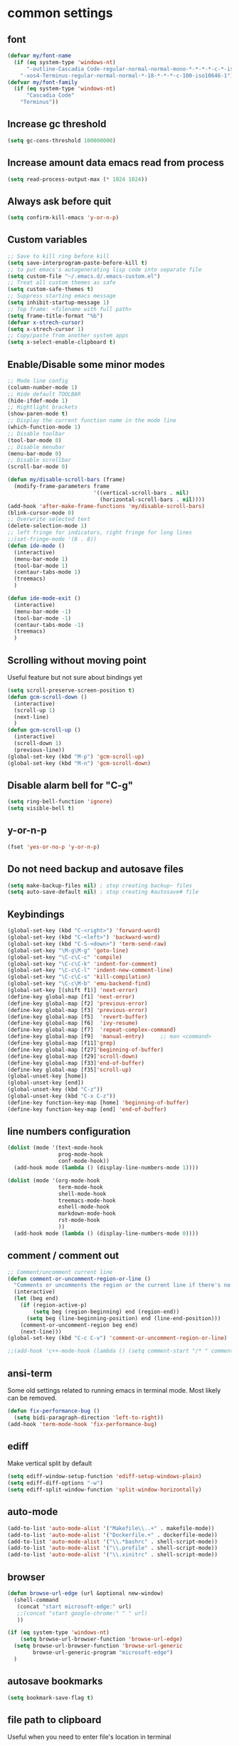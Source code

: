 * common settings
** font
   #+begin_src emacs-lisp
     (defvar my/font-name
       (if (eq system-type 'windows-nt)
           "-outline-Cascadia Code-regular-normal-normal-mono-*-*-*-*-c-*-iso10646-1"
         "-xos4-Terminus-regular-normal-normal-*-18-*-*-*-c-100-iso10646-1"))
     (defvar my/font-family
       (if (eq system-type 'windows-nt)
           "Cascadia Code"
         "Terminus"))
   #+end_src
** Increase gc threshold
   #+begin_src emacs-lisp
     (setq gc-cons-threshold 100000000)
   #+end_src
** Increase amount data emacs read from process
   #+begin_src emacs-lisp
     (setq read-process-output-max (* 1024 1024))
   #+end_src
** Always ask before quit
   #+begin_src emacs-lisp
     (setq confirm-kill-emacs 'y-or-n-p)
   #+end_src
** Custom variables
   #+begin_src emacs-lisp
     ;; Save to kill ring before kill
     (setq save-interprogram-paste-before-kill t)
     ;; to put emacs's autogenerating lisp code into separate file
     (setq custom-file "~/.emacs.d/.emacs-custom.el")
     ;; Treat all custom themes as safe
     (setq custom-safe-themes t)
     ;; Suppress starting emacs message
     (setq inhibit-startup-message 1)
     ;; Top frame: <filename with full path>
     (setq frame-title-format "%b")
     (defvar x-strech-cursor)
     (setq x-strech-cursor 1)
     ;; Copy/paste from another system apps
     (setq x-select-enable-clipboard t)
   #+end_src
** Enable/Disable some minor modes
   #+begin_src emacs-lisp
     ;; Mode line config
     (column-number-mode 1)
     ;; Hide default TOOLBAR
     (hide-ifdef-mode 1)
     ;; Hightlight brackets
     (show-paren-mode t)
     ;; Display the current function name in the mode line
     (which-function-mode 1)
     ;; Disable toolbar
     (tool-bar-mode 0)
     ;; Disable menubar
     (menu-bar-mode 0)
     ;; Disable scrollbar
     (scroll-bar-mode 0)

     (defun my/disable-scroll-bars (frame)
       (modify-frame-parameters frame
                                '((vertical-scroll-bars . nil)
                                  (horizontal-scroll-bars . nil))))
     (add-hook 'after-make-frame-functions 'my/disable-scroll-bars)
     (blink-cursor-mode 0)
     ;; Overwrite selected text
     (delete-selection-mode 1)
     ;; left fringe for indicators, right fringe for long lines
     ;;(set-fringe-mode '(8 . 8))
     (defun ide-mode ()
       (interactive)
       (menu-bar-mode 1)
       (tool-bar-mode 1)
       (centaur-tabs-mode 1)
       (treemacs)
       )

     (defun ide-mode-exit ()
       (interactive)
       (menu-bar-mode -1)
       (tool-bar-mode -1)
       (centaur-tabs-mode -1)
       (treemacs)
       )
   #+end_src
** Scrolling without moving point
   Useful feature but not sure about bindings yet
   #+begin_src emacs-lisp
     (setq scroll-preserve-screen-position t)
     (defun gcm-scroll-down ()
       (interactive)
       (scroll-up 1)
       (next-line)
       )
     (defun gcm-scroll-up ()
       (interactive)
       (scroll-down 1)
       (previous-line))
     (global-set-key (kbd "M-p") 'gcm-scroll-up)
     (global-set-key (kbd "M-n") 'gcm-scroll-down)
   #+end_src
** Disable alarm bell for "C-g"
   #+begin_src emacs-lisp
     (setq ring-bell-function 'ignore)
     (setq visible-bell t)
   #+end_src
** y-or-n-p
   #+begin_src emacs-lisp
     (fset 'yes-or-no-p 'y-or-n-p)
   #+end_src
** Do not need backup and autosave files
   #+begin_src emacs-lisp
     (setq make-backup-files nil) ; stop creating backup~ files
     (setq auto-save-default nil) ; stop creating #autosave# file
   #+end_src
** Keybindings
   #+begin_src emacs-lisp
     (global-set-key (kbd "C-<right>") 'forward-word)
     (global-set-key (kbd "C-<left>") 'backward-word)
     (global-set-key (kbd "C-S-<down>") 'term-send-raw)
     (global-set-key "\M-g\M-g" 'goto-line)
     (global-set-key "\C-c\C-c" 'compile)
     (global-set-key "\C-c\C-k" 'indent-for-comment)
     (global-set-key "\C-c\C-l" 'indent-new-comment-line)
     (global-set-key "\C-c\C-s" 'kill-compilation)
     (global-set-key "\C-c\M-b" 'emu-backend-find)
     (global-set-key [(shift f1)] 'next-error)
     (define-key global-map [f1] 'next-error)
     (define-key global-map [f2] 'previous-error)
     (define-key global-map [f3] 'previous-error)
     (define-key global-map [f5]  'revert-buffer)
     (define-key global-map [f6]  'ivy-resume)
     (define-key global-map [f7]  'repeat-complex-command)
     (define-key global-map [f9]  'manual-entry)     ;; man <command>
     (define-key global-map [f11]'grep)
     (define-key global-map [f27]'beginning-of-buffer)
     (define-key global-map [f29]'scroll-down)
     (define-key global-map [f33]'end-of-buffer)
     (define-key global-map [f35]'scroll-up)
     (global-unset-key [home])
     (global-unset-key [end])
     (global-unset-key (kbd "C-z"))
     (global-unset-key (kbd "C-x C-z"))
     (define-key function-key-map [home] 'beginning-of-buffer)
     (define-key function-key-map [end] 'end-of-buffer)
   #+end_src
** line numbers configuration
   #+begin_src emacs-lisp
     (dolist (mode '(text-mode-hook
                     prog-mode-hook
                     conf-mode-hook))
       (add-hook mode (lambda () (display-line-numbers-mode 1))))

     (dolist (mode '(org-mode-hook
                     term-mode-hook
                     shell-mode-hook
                     treemacs-mode-hook
                     eshell-mode-hook
                     markdown-mode-hook
                     rst-mode-hook
                     ))
       (add-hook mode (lambda () (display-line-numbers-mode 0))))

   #+end_src
** comment / comment out
   #+begin_src emacs-lisp
     ;; Comment/uncomment current line
     (defun comment-or-uncomment-region-or-line ()
       "Comments or uncomments the region or the current line if there's no active region."
       (interactive)
       (let (beg end)
         (if (region-active-p)
             (setq beg (region-beginning) end (region-end))
           (setq beg (line-beginning-position) end (line-end-position)))
         (comment-or-uncomment-region beg end)
         (next-line)))
     (global-set-key (kbd "C-c C-v") 'comment-or-uncomment-region-or-line)

     ;;(add-hook 'c++-mode-hook (lambda () (setq comment-start "/* " comment-end   " */")))
   #+end_src
** ansi-term
   Some old settings related to running emacs
   in terminal mode. Most likely can be removed.
   #+begin_src emacs-lisp
     (defun fix-performance-bug ()
       (setq bidi-paragraph-direction 'left-to-right))
     (add-hook 'term-mode-hook 'fix-performance-bug)
   #+end_src
** ediff
   Make vertical split by default
   #+begin_src emacs-lisp
     (setq ediff-window-setup-function 'ediff-setup-windows-plain)
     (setq ediff-diff-options "-w")
     (setq ediff-split-window-function 'split-window-horizontally)
   #+end_src
** auto-mode
   #+begin_src emacs-lisp
     (add-to-list 'auto-mode-alist '("Makefile\\..+" . makefile-mode))
     (add-to-list 'auto-mode-alist '("Dockerfile.+" . dockerfile-mode))
     (add-to-list 'auto-mode-alist '("\\.*bashrc" . shell-script-mode))
     (add-to-list 'auto-mode-alist '("\\.profile" . shell-script-mode))
     (add-to-list 'auto-mode-alist '("\\.xinitrc" . shell-script-mode))
   #+end_src
** browser
   #+begin_src emacs-lisp
     (defun browse-url-edge (url &optional new-window)
       (shell-command
        (concat "start microsoft-edge:" url)
        ;;(concat "start google-chrome:" " " url)
        ))

     (if (eq system-type 'windows-nt)
         (setq browse-url-browser-function 'browse-url-edge)
       (setq browse-url-browser-function 'browse-url-generic
             browse-url-generic-program "microsoft-edge")
       )
   #+end_src
** autosave bookmarks
   #+begin_src emacs-lisp
     (setq bookmark-save-flag t)
   #+end_src
** file path to clipboard
   Useful when you need to enter file's location in terminal
   #+begin_src emacs-lisp
     (defun copy-file-name-to-clipboard ()
       "Copy the current buffer file name to the clipboard."
       (interactive)
       (let ((filename (if (equal major-mode 'dired-mode)
                           default-directory
                         (buffer-file-name))))
         (when filename
           (kill-new filename)
           (message "Copied buffer file name '%s' to the clipboard." filename))))

   #+end_src
** kill all buffers except current one
   #+begin_src emacs-lisp
     (defun kill-other-buffers ()
       "Kill all other buffers."
       (interactive)
       (mapc 'kill-buffer (delq (current-buffer) (buffer-list))))
   #+end_src
** always truncate line by default
   Otherwise it can slow down emacs by a lot
   #+begin_src emacs-lisp
     (set-default 'truncate-lines t)
   #+end_src
** set temp directory used by some packages
   #+begin_src emacs-lisp
     (setq-default temporary-file-directory "~/.cache/emacs")
     (unless (file-exists-p temporary-file-directory)
       (make-directory temporary-file-directory))
   #+end_src
** buffer revert automatically
   #+begin_src emacs-lisp
     (global-auto-revert-mode 1)
     (setq global-auto-revert-non-file-buffers t)
   #+end_src
** undo
   #+begin_src emacs-lisp
     (global-set-key "\M-u" 'undo)
   #+end_src
** new-line-no-break
   #+begin_src emacs-lisp
     (defun open-line-without-break-of-line ()
       "Insert a newline above the current line and put point at beginning."
       (interactive)
       (unless (bolp)
         (beginning-of-line))
       (newline)
       (forward-line -1)
       (indent-according-to-mode))

     ;; newline-without-break-of-line
     (defun newline-without-break-of-line ()
       "1. move to end of the line.
           2. insert newline with index"

       (interactive)
       (let ((oldpos (point)))
         (end-of-line)
         (newline-and-indent)))
     (global-set-key (kbd "C-o") 'open-line-without-break-of-line)
     (global-set-key (kbd "C-M-m") 'newline-without-break-of-line)
   #+end_src
** yank-and-indent
   #+begin_src emacs-lisp
     (defun yank-and-indent ()
       "1. yank
        2. indent-region"

       (interactive)
       (let ((beg (point)))
         (yank)
         (indent-region beg (point))))
     (global-set-key "\C-\M-y" 'yank-and-indent)
   #+end_src
* theme
  #+begin_src emacs-lisp
    (use-package zenburn-theme
      :init
      (setq zenburn-scale-org-headlines t)
      (load-theme 'zenburn t)
      :config
      (set-face-background 'show-paren-mismatch "orange red")
      (set-face-foreground 'which-func "#93E0E3")
      (set-face-background 'hl-line "#111111")
      ;; also highlight underlying entities in documentation
      (set-face-attribute 'button nil :foreground "#7F9F7F")
      ;; Font settings really depends on host / monitor / remote desktop / etc
      ;; possible alternative -CTDB-Fira Code-regular-normal-normal-*-16-*-*-*-m-0-iso10646-1
      (set-frame-font "-xos4-Terminus-regular-normal-normal-*-18-*-*-*-c-120-iso10646-1")
      (setq default-frame-alist '((font . "-xos4-Terminus-regular-normal-normal-*-18-*-*-*-c-100-iso10646-1")));;
      (set-face-font 'fixed-pitch "-xos4-Terminus-regular-normal-normal-*-18-*-*-*-c-100-iso10646-1")
      ;; (set-frame-font my/font-name)
      ;; (setq default-frame-alist '((font . my/font-name)));;
      ;; (set-face-font 'fixed-pitch my/font-name)
      ;; little bit transparency
      (set-frame-parameter (selected-frame) 'alpha '(95 . 95))
      (add-to-list 'default-frame-alist '(alpha . (95 . 95)))
      ;; fullscreen
      (set-frame-parameter (selected-frame) 'fullscreen 'maximized)
      (add-to-list 'default-frame-alist '(fullscreen . maximized))
      :custom-face
      (vertico-current ((t :inherit hl-line :extend t :background "#111111" :foreground unspecified :underline nil)))
      )

    (defvar ligatures-FiraCode
      '("--" "---" "==" "===" "!=" "!==" "=!=" "=:=" "=/=" "<=" ">=" "&&" "&&&" "&=" "++" "+++"
        "***" ";;" "!!" "??" "?:" "?." "?=" "<:" ":<" ":>" ">:" "<>" "<<<" ">>>" "<<" ">>" "||" "-|"
        "_|_" "|-" "||-" "|=" "||=" "##" "###" "####" "#{" "#[" "]#" "#(" "#?" "#_" "#_(" "#:"
        "#!" "#=" "^=" "<$>" "<$" "$>" "<+>" "<+ +>" "<*>" "<* *>" "</" "</>" "/>" "<!--"
        "<#--" "-->" "->" "->>" "<<-" "<-" "<=<" "=<<" "<<=" "<==" "<=>" "<==>" "==>" "=>"
        "=>>" ">=>" ">>=" ">>-" ">-" ">--" "-<" "-<<" ">->" "<-<" "<-|" "<=|" "|=>" "|->" "<-"
        "<~~" "<~" "<~>" "~~" "~~>" "~>" "~-" "-~" "~@" "[||]" "|]" "[|" "|}" "{|" "[<" ">]"
        "|>" "<|" "||>" "<||" "|||>" "|||>" "<|>" "..." ".." ".=" ".-" "..<" ".?" "::" ":::"
        ":=" "::=" ":?" ":?>" "//" "///" "/*" "*/" "/=" "//=" "/==" "@_" "__"))

    (use-package ligature
      ;; git repo [https://github.com/mickeynp/ligature.el.git]
      :straight (:host github :repo "mickeynp/ligature.el")
      ;;:load-path "<Path to repo>"
      :config
      (ligature-set-ligatures 'prog-mode ligatures-FiraCode)
      (global-ligature-mode t))
  #+end_src
* editing stuff
** undo-tree
   #+begin_src emacs-lisp
     (use-package undo-tree
       :diminish undo-tree-mode
       :init
       (global-undo-tree-mode)
       :config
       (setq undo-tree-auto-save-history nil)
       )
   #+end_src
** hungry-delete
   #+begin_src emacs-lisp
     (use-package hungry-delete
       :diminish hungry-delete-mode
       :config (global-hungry-delete-mode))
   #+end_src
** aggressive-indent
   #+begin_src emacs-lisp
     (use-package aggressive-indent)
   #+end_src
** expand-region
   #+begin_src emacs-lisp
     (use-package expand-region
       :after (org)
       :init
       ;; disable M-q fill paragraph"
       (defun my-expand-region-bind-hook()
         (local-unset-key (kbd "M-q"))
         )
       (add-hook 'c-mode-hook 'my-expand-region-bind-hook)
       (add-hook 'c++-mode-hook 'my-expand-region-bind-hook)
       :config
       ;; expand region seems to be not working properly with this mode enabled
       (setq shift-select-mode nil)
       :bind
       ("M-q" . er/expand-region)
       )
   #+end_src
** smartparens
** expreg
   #+begin_src emacs-lisp
     (use-package expreg)

   #+end_src
   #+begin_src emacs-lisp
     (use-package smartparens
       :config (smartparens-global-mode t)
       :custom (sp-escape-quotes-after-insert nil)
       :hook (minibuffer-setup . smartparens-mode)
       :bind
       ("C-c i u" . sp-unwrap-sexp)
       ("C-c i k" . sp-kill-sexp)
       ("C-c i r" . sp-rewrap-sexp)
       )
   #+end_src
** iedit
   #+begin_src emacs-lisp
     (defun iedit-current-func-mode()
       (interactive)
       (if (bound-and-true-p iedit-mode)
           (iedit-mode)
         (iedit-mode-toggle-on-function)
         )
       )

     (use-package iedit
       :bind
       (("C-;" . iedit-current-func-mode)
        ("C-:" . iedit-mode)
        :map iedit-mode-keymap
        ("<tab>" . iedit-next-occurrence)
        ("<backtab>" . iedit-prev-occurrence)))
   #+end_src
** visual-regexp
   #+begin_src emacs-lisp
     (use-package visual-regexp
       :bind
       (("C-c r" . vr/replace)
        ("C-c q" . vr/query-replace)
        )
       )
   #+end_src
** ialign
   #+begin_src emacs-lisp
     (use-package ialign)
   #+end_src
** wgrep
   #+begin_src emacs-lisp
     (use-package wgrep
       :config
       (setq wgrep-enable-key "r"))
   #+end_src
** move-text
   #+begin_src emacs-lisp
     (use-package move-text
       :init
       (move-text-default-bindings)
       )
   #+end_src
** tree-sitter
   #+begin_src emacs-lisp
     (use-package tree-sitter-langs
       :init
       (setq treesit-language-source-alist
             '((bash . ("https://github.com/tree-sitter/tree-sitter-bash"))
               (c . ("https://github.com/tree-sitter/tree-sitter-c"))
               (cpp . ("https://github.com/tree-sitter/tree-sitter-cpp"))
               (css . ("https://github.com/tree-sitter/tree-sitter-css"))
               (go . ("https://github.com/tree-sitter/tree-sitter-go"))
               (html . ("https://github.com/tree-sitter/tree-sitter-html"))
               (javascript . ("https://github.com/tree-sitter/tree-sitter-javascript"))
               (json . ("https://github.com/tree-sitter/tree-sitter-json"))
               (markdown . ("https://github.com/ikatyang/tree-sitter-markdown"))
               (yaml . ("https://github.com/ikatyang/tree-sitter-yaml"))
               (lua . ("https://github.com/Azganoth/tree-sitter-lua"))
               (make . ("https://github.com/alemuller/tree-sitter-make"))
               (cmake . ("https://github.com/uyha/tree-sitter-cmake"))
               (ocaml . ("https://github.com/tree-sitter/tree-sitter-ocaml" "ocaml/src" "ocaml"))
               (python . ("https://github.com/tree-sitter/tree-sitter-python"))
               (php . ("https://github.com/tree-sitter/tree-sitter-php"))
               (typescript . ("https://github.com/tree-sitter/tree-sitter-typescript" "typescript/src" "typescript"))
               (ruby . ("https://github.com/tree-sitter/tree-sitter-ruby"))
               (rust . ("https://github.com/tree-sitter/tree-sitter-rust"))
               (sql . ("https://github.com/m-novikov/tree-sitter-sql"))
               (toml . ("https://github.com/tree-sitter/tree-sitter-toml"))
               (zig . ("https://github.com/GrayJack/tree-sitter-zig"))))
       :config
       (global-tree-sitter-mode 1)
       :hook
       ;;(c++-mode . tree-sitter-hl-mode)
       )
   #+end_src

** dired
   Hide extra information by default
   #+begin_src emacs-lisp
     (use-package dired-single)
     (use-package dired
       :ensure nil   ;; native emacs package
       :straight nil ;; native emacs package
       :commands (dired dired-jump)
       :hook (dired-mode-hook . (lambda () (interactive)
                                  (dired-omit-mode 1)
                                  (dired-hide-details-mode 1)
                                  ))
       :config
       (setq dired-listing-switches "-agho --group-directories-first")
       (setq dired-dwim-target t)
       )
     (use-package dired-hide-dotfiles
       :hook (dired-mode . dired-hide-dotfiles-mode)
       :bind (:map dired-mode-map
                   ("H" . dired-hide-dotfiles-mode))
       )
     (use-package dired-gitignore
       :hook (dired-mode . dired-gitignore-mode)
       :bind (:map dired-mode-map
                   ("h" . dired-gitignore-mode))
       )
   #+end_src
** peep-dired
   Show file at point in other window
   #+begin_src emacs-lisp
     (use-package peep-dired)
   #+end_src
** all-the-icons-dired
   #+begin_src emacs-lisp
     (use-package all-the-icons-dired
       :hook (dired-mode . all-the-icons-dired-mode)
       )
   #+end_src
** multiple-cursors
   #+begin_src emacs-lisp
     (use-package multiple-cursors
       :bind
       ("C->" . mc/mark-next-like-this)
       ("C-<" . mc/mark-previous-like-this)
       ("C-c C-<" . mc/mark-all-like-this)
       )
   #+end_src
* navigation
** custom
   #+begin_src emacs-lisp
     (defun smarter-move-beginning-of-line (arg)
       "Move point back to indentation of beginning of line.

     Move point to the first non-whitespace character on this line.
     If point is already there, move to the beginning of the line.
     Effectively toggle between the first non-whitespace character and
     the beginning of the line.

     If ARG is not nil or 1, move forward ARG - 1 lines first.  If
     point reaches the beginning or end of the buffer, stop there."
       (interactive "^p")
       (setq arg (or arg 1))

       ;; Move lines first
       (when (/= arg 1)
         (let ((line-move-visual nil))
           (forward-line (1- arg))))

       (let ((orig-point (point)))
         (back-to-indentation)
         (when (= orig-point (point))
           (move-beginning-of-line 1))))

     ;; remap C-a to `smarter-move-beginning-of-line'
     (global-set-key (kbd "C-a") 'smarter-move-beginning-of-line)
   #+end_src
** ag
   #+begin_src emacs-lisp
     (use-package ag)
   #+end_src
** ivy
   #+begin_src emacs-lisp
     (use-package ivy
       :disabled t
       :diminish ivy-mode
       :bind
       (("C-c C-r" . ivy-resume)
        ("M-x"  . counsel-M-x)
        ("C-x C-f" . counsel-find-file))
       :custom-face
       (ivy-current-match ((t
                            :background "#111111"
                            :underline nil
                            :foreground nil
                            )))
       :config
       (setq ivy-format-function 'ivy-format-function-arrow)
       (progn
         (ivy-mode    1)
         (setq ivy-use-virtual-buffers t)
         (setq enable-recursive-minibuffers t)
         (setq ivy-display-style 'fancy)
         (define-key read-expression-map (kbd "C-r") 'counsel-expression-history)
         )
       )
   #+end_src
** smex
   Needed for nicer counsel
   #+begin_src emacs-lisp
     (use-package smex
       :init
       (smex-initialize)
       )
   #+end_src
** counsel
   #+begin_src emacs-lisp
     (use-package counsel
       :disabled t
       :bind
       ("C-x C-M-f" . counsel-fzf)
       (:map ivy-minibuffer-map
             ("M-y" . ivy-next-line))
       :custom
       (counsel-linux-app-format-function #'counsel-linux-app-format-function-name-pretty)
       :config (counsel-mode 1)
       )
   #+end_src
** counsel-projectile
   Use ivy for projectile
   #+begin_src emacs-lisp
     (use-package counsel-projectile
       :disabled t
       :config (counsel-projectile-mode)
       )
   #+end_src
** counsel-tramp
   #+begin_src emacs-lisp
     (use-package counsel-tramp)
   #+end_src
** ibuffer
*** ibuffer-vc
    #+begin_src emacs-lisp
      (use-package ibuffer-vc)
    #+end_src
    #+begin_src emacs-lisp
      (defalias 'list-buffers 'ibuffer)	;
      (global-set-key (kbd "C-x C-b") 'ibuffer)
      (setq ibuffer-saved-filter-groups
            (quote (("default"
                     ("dired" (mode . dired-mode))
                     ("org" (mode . org-mode))
                     ("magit" (name . "^magit.*$"))
                     ("shell" (or (mode . eshell-mode) (mode . shell-mode) (mode . shell-script-mode)))
                     ("c/c++" (or
                               (mode . c++-mode)
                               (mode . c-mode)))
                     ("tcl" (or
                             (mode . tcl-mode)
                             ))
                     ("log-files" (name . "^\\.log$|messages[.]?[1-9]*$"))
                     ;; ("log-files" (name . "^\\.log$"))
                     ("cnf-files" (name . "^\\.cnf$"))
                     ("xml-files" (name . "^\\.xml$"))
                     ("other-languages" (or
                                         (mode . java-mode)
                                         (mode . python-mode)
                                         (mode . groovy-mode)
                                         ))
                     ("emacs" (or
                               (name . "^\\*scratch\\*$")
                               (name . "^\\*Messages\\*$")))
                     ("gdb" (or (mode . gdb-threads-mode) (mode . gud-mode) (mode . gdb-locals-mode) (mode . gdb-inferior-io-mode)))
                     ))))
      (add-hook 'ibuffer-mode-hook
                (lambda ()
                  (ibuffer-auto-mode 1)
                  (ibuffer-switch-to-saved-filter-groups "default")))

      ;; Use human readable Size column instead of original one
      (define-ibuffer-column size-h
        (:name "Size" :inline t)
        (cond
         ((> (buffer-size) 1000000) (format "%7.1fM" (/ (buffer-size) 1000000.0)))
         ((> (buffer-size) 1000) (format "%7.1fk" (/ (buffer-size) 1000.0)))
         (t (format "%8d" (buffer-size)))))

      ;; Explicitly require ibuffer-vc to get its column definitions, which
      ;; can't be autoloaded
      (require 'ibuffer-vc)

      ;; Modify the default ibuffer-formats (toggle with `)
      (setq ibuffer-formats
            '((mark modified read-only vc-status-mini " "
                    (name 18 18 :left :elide)
                    " "
                    (size-h 9 -1 :right)
                    " "
                    (mode 16 16 :left :elide)
                    " "
                    filename-and-process)
              (mark modified read-only vc-status-mini " "
                    (name 18 18 :left :elide)
                    " "
                    (size-h 9 -1 :right)
                    " "
                    (mode 16 16 :left :elide)
                    " "
                    (vc-status 16 16 :left)
                    " "
                    filename-and-process)))

      ;; don't show these
      ;;(add-to-list 'ibuffer-never-show-predicates "zowie")

      ;; Don't show filter groups if there are no buffers in that group
      (setq ibuffer-show-empty-filter-groups nil)
      ;; Use more human readable 'ls' options
      (setq dired-listing-switches "-lahF --group-directories-first")
    #+end_src
*** ibuffer-tramp
    #+begin_src emacs-lisp
      (use-package ibuffer-tramp)
    #+end_src
** bufler
   #+begin_src emacs-lisp
     (use-package bufler)
   #+end_src
** midnight
   Automatically close the buffers that have not been visited in 3 days.
   #+begin_src emacs-lisp
     (use-package midnight
       :ensure nil   ;; native emacs package
       :straight nil ;; native emacs package
       :config
       (midnight-delay-set 'midnight-delay "4:30am"))
   #+end_src
** smooth-scrolling
   #+begin_src emacs-lisp
     (use-package smooth-scrolling
       :config
       (setq smooth-scroll-margin 15)
       (smooth-scrolling-mode 1)
       )
   #+end_src
** avy
   #+begin_src emacs-lisp
     (use-package avy
       :init
       (defun avy-goto-line-smart()
         (interactive)
         (avy-goto-line)
         (smarter-move-beginning-of-line 1)
         )
       :bind
       ("M-o" . avy-pop-mark)
       ("M-j" . avy-goto-char-timer)
       ("M-l" . avy-goto-line-smart)
       (:map isearch-mode-map ("M-j" . avy-isearch))
       :custom-face
       (avy-goto-char-timer-face ((t :background "#111111")))
       (avy-lead-face ((t :background "#276E9E" :foreground "#FFFFFF" )))
       :commands (avy-goto-word-1 avy-goto-char-2 avy-goto-char-timer)
       :config
       (setq avy-timeout-seconds 0.40)
       (setq avy-keys '(?a ?s ?d ?f ?g ?j ?l ?o
                           ?v ?b ?n ?, ?/ ?u ?p ?e ?.
                           ?c ?q ?\;))
       (setq avy-single-candidate-jump nil)
       (setq avy-dispatch-alist '((?m . avy-action-mark)
                                  (?i . avy-action-ispell)
                                  (?z . avy-action-zap-to-char)
                                  (?  . avy-action-embark)
                                  (?= . avy-action-define)
                                  (?M . avy-action-mark-to-char)
                                  (?h . avy-action-helpful)
                                  (?x . avy-action-exchange)

                                  (11 . avy-action-kill-line)
                                  (25 . avy-action-yank-line)

                                  (?w . avy-action-copy)
                                  (?k . avy-action-kill-stay)
                                  (?y . avy-action-yank)
                                  (?t . avy-action-teleport)

                                  (?W . avy-action-copy-whole-line)
                                  (?K . avy-action-kill-whole-line)
                                  (?Y . avy-action-yank-whole-line)
                                  (?T . avy-action-teleport-whole-line)))

       (defun avy-action-easy-copy (pt)
         (unless (require 'easy-kill nil t)
           (user-error "Easy Kill not found, please install."))
         (goto-char pt)
         (cl-letf (((symbol-function 'easy-kill-activate-keymap)
                    (lambda ()
                      (let ((map (easy-kill-map)))
                        (set-transient-map
                         map
                         (lambda ()
                           ;; Prevent any error from activating the keymap forever.
                           (condition-case err
                               (or (and (not (easy-kill-exit-p this-command))
                                        (or (eq this-command
                                                (lookup-key map (this-single-command-keys)))
                                            (let ((cmd (key-binding
                                                        (this-single-command-keys) nil t)))
                                              (command-remapping cmd nil (list map)))))
                                   (ignore
                                    (easy-kill-destroy-candidate)
                                    (unless (or (easy-kill-get mark) (easy-kill-exit-p this-command))
                                      (easy-kill-save-candidate))))
                             (error (message "%s:%s" this-command (error-message-string err))
                                    nil)))
                         (lambda ()
                           (let ((dat (ring-ref avy-ring 0)))
                             (select-frame-set-input-focus
                              (window-frame (cdr dat)))
                             (select-window (cdr dat))
                             (goto-char (car dat)))))))))
           (easy-kill)))

       (defun avy-action-exchange (pt)
         "Exchange sexp at PT with the one at point."
         (set-mark pt)
         (transpose-sexps 0))

       (defun avy-action-helpful (pt)
         (save-excursion
           (goto-char pt)
           ;; (helpful-at-point)
           (my/describe-symbol-at-point)
           )
         (select-window
          (cdr (ring-ref avy-ring 0)))
         t)

       (defun avy-action-define (pt)
         (cl-letf (((symbol-function 'keyboard-quit)
                    #'abort-recursive-edit))
           (save-excursion
             (goto-char pt)
             (dictionary-search-dwim))
           (select-window
            (cdr (ring-ref avy-ring 0))))
         t)

       (defun avy-action-embark (pt)
         (unwind-protect
             (save-excursion
               (goto-char pt)
               (embark-act))
           (select-window
            (cdr (ring-ref avy-ring 0))))
         t)

       (defun avy-action-kill-line (pt)
         (save-excursion
           (goto-char pt)
           (kill-line))
         (select-window
          (cdr (ring-ref avy-ring 0)))
         t)

       (defun avy-action-copy-whole-line (pt)
         (save-excursion
           (goto-char pt)
           (cl-destructuring-bind (start . end)
               (bounds-of-thing-at-point 'line)
             (copy-region-as-kill start end)))
         (select-window
          (cdr
           (ring-ref avy-ring 0)))
         t)

       (defun avy-action-kill-whole-line (pt)
         (save-excursion
           (goto-char pt)
           (kill-whole-line))
         (select-window
          (cdr
           (ring-ref avy-ring 0)))
         t)

       (defun avy-action-yank-whole-line (pt)
         (avy-action-copy-whole-line pt)
         (save-excursion (yank))
         t)

       (defun avy-action-teleport-whole-line (pt)
         (avy-action-kill-whole-line pt)
         (save-excursion (yank)) t)

       (defun avy-action-mark-to-char (pt)
         (activate-mark)
         (goto-char pt))
       )
   #+end_src
** ace-window
   #+begin_src emacs-lisp
     (use-package ace-window
       :init
       (global-set-key [remap other-window] 'ace-window)
       (setq aw-background nil)
       :custom
       (aw-scope 'frame)
       :custom-face
       ;;(aw-leading-char-face ((t :inherit ace-jump-face-foreground :height 3.0)))
       (aw-leading-char-face ((t :foreground "#FFFFFF" :background "#276E9E" :height 3.0)))
       )
   #+end_src
** browse-kill-ring
   An alternative of counsel-yank-pop
   #+begin_src emacs-lisp
     (use-package browse-kill-ring
       :init
       (defface browse-kill-ring-separator-face
         '((t :foreground "#276E9E"
              :weight bold
              ))
         "Face for browse-kill-ring-separator."
         )
       :config
       (setq browse-kill-ring-highlight-current-entry t)
       (setq browse-kill-ring-separator "-------------------------------------------")
       (setq browse-kill-ring-separator-face 'my-browse-kill-ring-separator-face)
       :bind ("M-y" . browse-kill-ring))
   #+end_src
** isearch
   Enable possibility to exit isearch with leaving cursor
   at the beginning of the word (C-Ret)  
   #+begin_src emacs-lisp
     (define-key isearch-mode-map (kbd "C-m")
                 #'isearch-exit-other-end)
     (defun isearch-exit-other-end ()
       "Exit isearch, at the opposite end of the string."
       (interactive)
       (isearch-exit)
       (goto-char isearch-other-end))
   #+end_src
   Isearch other window
   #+begin_src emacs-lisp
     (defun isearch-forward-other-window (prefix)
       "Function to isearch-forward in other-window."
       (interactive "P")
       (unless (one-window-p)
         (save-excursion
           (let ((next (if prefix -1 1)))
             (other-window next)
             (isearch-forward)
             (other-window (- next))))))

     (defun isearch-backward-other-window (prefix)
       "Function to isearch-backward in other-window."
       (interactive "P")
       (unless (one-window-p)
         (save-excursion
           (let ((next (if prefix 1 -1)))
             (other-window next)
             (isearch-backward)
             (other-window (- next))))))

     (define-key global-map (kbd "C-M-s") 'isearch-forward-other-window)
     (define-key global-map (kbd "C-M-r") 'isearch-backward-other-window)
   #+end_src
** ace-isearch
   #+begin_src emacs-lisp
     (use-package ace-isearch)
   #+end_src
** centaur-tabs
   #+begin_src emacs-lisp
     (use-package centaur-tabs
       :init
       (setq centaur-tabs-set-icons t
             centaur-tabs-set-close-button nil
             centaur-tabs-set-modified-marker t
             centaur-tabs-modified-marker "●"
             centaur-tabs-gray-out-icons 'buffer
             centaur-tabs-set-bar 'over
             centaur-tabs-style "alternate")
       :config
       (centaur-tabs-mode t)
       (centaur-tabs-change-fonts "DejaVu Sans" 100)
       :custom-face
       (tab-line ((t (:background "#2B2B2B"))))
       :bind
       ("C-<prior>" . centaur-tabs-backward)
       ("C-<next>" . centaur-tabs-forward))
   #+end_src
** rg
   #+begin_src emacs-lisp
     (use-package rg
       :config (rg-enable-default-bindings))
   #+end_src

** transpose-frame
   #+begin_src emacs-lisp
     (use-package transpose-frame)
   #+end_src
** perspective
   #+begin_src emacs-lisp
     (use-package perspective
       :config (persp-mode))
   #+end_src
** goto-line-preview
   #+begin_src emacs-lisp
     (use-package goto-line-preview
       :config
       (global-set-key [remap goto-line] 'goto-line-preview))
   #+end_src
** beacon
   #+begin_src emacs-lisp
     (use-package beacon
       :config
       (setq beacon-color 0.5)
       (beacon-mode 1)
       :bind ("M-]" . beacon-blink)
       )
   #+end_src
** vertico
   #+begin_src emacs-lisp
     (use-package vertico
       :init (vertico-mode) (auto-save-mode)
       :config
       (setq read-file-name-completion-ignore-case t
             read-buffer-completion-ignore-case t
             completion-ignore-case t)
       (savehist-mode 1)
       (recentf-mode)
       (vertico-multiform-mode)
       (setq vertico-multiform-commands
             '((consult-imenu buffer indexed)
               (consult-outline buffer indexed)))
       (setq vertico-preselect 'directory)
       )
     (use-package vertico-multiform
       :straight (:host github :repo "emacs-straight/vertico"
                        :files ("extensions/vertico-multiform.el")))

     (use-package vertico-posframe)
     (use-package marginalia
       :after vertico
       :init (marginalia-mode)
       :config
       (setq marginalia-align 'center)
       :custom-face
       (marginalia-documentation ((t :inherit font-lock-comment-face)))
       :bind (:map minibuffer-local-map
                   ("M-A" . marginalia-cycle))
       )
     (use-package orderless
       :custom
       (completion-styles '(orderless basic))
       (completion-category-overrides '((file (styles . (partial-completion))))))

     (use-package consult
       :custom
       ;;(consult-preview-key 'any)
       (consult-find-args "find . -not ( -wholename */.* -prune )")
       :config
       (setq consult-preview-key "M-.")
       ;;(consult-customize consult-theme :preview-key '(:debounce 2 any))
       :bind
       ("M-i" . consult-imenu)
       ("C-c j l" . consult-line)
       ("C-c j b" . consult-bookmark)
       ("C-c j y" . consult-yasnippet)
       ("C-x C-b" . consult-buffer)
       )

     (use-package consult-dir
       :commands (consult-dir)
       :bind (("C-x C-d" . consult-dir)
              :map minibuffer-local-completion-map
              ("C-x C-d" . consult-dir)
              ("C-x C-j" . consult-dir-jump-file)))

     (use-package consult-yasnippet)

     (use-package consult-lsp
       :after (consult lsp))

     (use-package embark
       :bind
       ("M-." . embark-dwim)
       ("C-." . embark-act)
       ("C-h B" . embark-bindings)
       :init
       (setq prefix-help-command #'embark-prefix-help-command)
       (setq embark-indicators '(embark-mixed-indicator embark-highlight-indicator embark-isearch-highlight-indicator))
       (setq embark-mixed-indicator-delay 2)
       )
     (use-package embark-consult
       :after (embark consult))

     (use-package affe
       :config
       ;; Manual preview key for `affe-grep'
       (consult-customize affe-grep :preview-key "M-."))
   #+end_src

   #+RESULTS:
   : t

** meow
   #+begin_src emacs-lisp
     (use-package meow
       :init
       (defun meow-setup ()
         (setq meow-cheatsheet-layout meow-cheatsheet-layout-colemak-dh)
         (meow-motion-overwrite-define-key
          ;; Use e to move up, n to move down.
          ;; Since special modes usually use n to move down, we only overwrite e here.
          '("e" . meow-prev)
          '("<escape>" . ignore))
         (meow-leader-define-key
          '("?" . meow-cheatsheet)
          ;; To execute the originally e in MOTION state, use SPC e.
          '("e" . "H-e")
          '("1" . meow-digit-argument)
          '("2" . meow-digit-argument)
          '("3" . meow-digit-argument)
          '("4" . meow-digit-argument)
          '("5" . meow-digit-argument)
          '("6" . meow-digit-argument)
          '("7" . meow-digit-argument)
          '("8" . meow-digit-argument)
          '("9" . meow-digit-argument)
          '("0" . meow-digit-argument))
         (meow-normal-define-key
          '("0" . meow-expand-0)
          '("1" . meow-expand-1)
          '("2" . meow-expand-2)
          '("3" . meow-expand-3)
          '("4" . meow-expand-4)
          '("5" . meow-expand-5)
          '("6" . meow-expand-6)
          '("7" . meow-expand-7)
          '("8" . meow-expand-8)
          '("9" . meow-expand-9)
          '("-" . negative-argument)
          '(";" . meow-reverse)
          '("," . meow-inner-of-thing)
          '("." . meow-bounds-of-thing)
          '("[" . meow-beginning-of-thing)
          '("]" . meow-end-of-thing)
          '("/" . meow-visit)
          '("a" . meow-append)
          '("A" . meow-open-below)
          '("b" . meow-back-word)
          '("B" . meow-back-symbol)
          '("c" . meow-change)
          '("d" . meow-delete)
          '("e" . meow-prev)
          '("E" . meow-prev-expand)
          '("f" . meow-find)
          '("g" . meow-cancel-selection)
          '("G" . meow-grab)
          '("h" . meow-left)
          '("H" . meow-left-expand)
          '("i" . meow-right)
          '("I" . meow-right-expand)
          '("j" . meow-join)
          '("k" . meow-kill)
          '("l" . meow-line)
          '("L" . meow-goto-line)
          '("m" . meow-mark-word)
          '("M" . meow-mark-symbol)
          '("n" . meow-next)
          '("N" . meow-next-expand)
          '("o" . meow-block)
          '("O" . meow-to-block)
          '("p" . meow-yank)
          '("q" . meow-quit)
          '("r" . meow-replace)
          '("s" . meow-insert)
          '("S" . meow-open-above)
          '("t" . meow-till)
          '("u" . meow-undo)
          '("U" . meow-undo-in-selection)
          '("v" . meow-search)
          '("w" . meow-next-word)
          '("W" . meow-next-symbol)
          '("x" . meow-delete)
          '("X" . meow-backward-delete)
          '("y" . meow-save)
          '("z" . meow-pop-selection)
          '("'" . repeat)
          '("<escape>" . ignore)))
       :config
       (meow-setup)
       (meow-global-mode 1)
       )
   #+end_src
** god-mode
   #+begin_src emacs-lisp
     (use-package god-mode
       :disabled t ;;trying meow
       :init
       (defun my-god-mode-update-cursor-type ()
         (setq cursor-type (if (or god-local-mode buffer-read-only) 'box 'bar)))
       :bind
       ("<escape>" . god-mode-all)
       ;; remap some keys to make them easier for god mode
       ("C-x C-b" . switch-to-buffer) ;; "C-x b" initially
       ("C-x C-o" . ace-window)       ;; "C-x o" initially
       ("C-x C-0" . delete-window)    ;; "C-x 0" initially
       ("C-x C-1" . delete-other-windows)
       ("C-x C-2" . split-window-below)
       ("C-x C-3" . split-windows-right)
       ("C-x C-g" . magit-status)     ;; "C-x g" initially
       ("C-x C-r" . revert-buffer)    ;; 'find-file-readonly' initially
       (:map god-local-mode-map
             ("z" . repeat)
             ("i" . god-local-mode)
             ("[" . backward-paragraph)
             ("]" . forward-paragraph)
             )
       :config
       (add-hook 'post-command-hook #'my-god-mode-update-cursor-type)
       )
   #+end_src
** bicycle
   #+begin_src emacs-lisp
     (use-package bicycle
       :after outline
       :bind (:map outline-minor-mode-map
                   ([C-tab] . bicycle-cycle)
                   ([backtab] . bicycle-cycle-global)))

     (use-package prog-mode
       :straight (:type built-in)
       :hook
       (prog-mode . hs-minor-mode)
       (prog-mode . outline-minor-mode)
       )
   #+end_src
* code navigation
** lsp-mode
   #+begin_src emacs-lisp
     ;; must be define before lsp mode for some reason
     (use-package lsp-mode
       :after (which-key orderless)
       :commands (lsp lsp-deffered)
       :init
       (defun my/lsp-mode-setup-completion ()
         (setf (alist-get 'styles (alist-get 'lsp-capf completion-category-defaults))
               '(orderless))) ;; Configure flex
       (define-key lsp-mode-map (kbd "C-c l") lsp-command-map)
       (setq lsp-keymap-prefix "C-c l")
       (setq lsp-clients-clangd-executable "clangd-15")
       (setq lsp-clients-clangd-args '(
                                       ;;"--clang-tidy"
                                       "--completion-style=detailed"
                                       "--background-index"
                                       "--enable-config"
                                       ))
       (setq clang-format-executable "clang-format-15")
       (setq lsp-auto-guess-root t)
       (setq lsp-signature-render-documentation t)
       (setq lsp-signature-auto-activate nil)
       (setq lsp-eldoc-enable-hover nil)
       (setq lsp-enable-on-type-formatting nil)
       (setq lsp-headerline-breadcrumb-segments '(symbols))
       (setq lsp-headerline-breadcrumb-icons-enable t)
       (setq lsp-symbol-highlighting-skip-current t)
       (setq lsp-imenu-sort-methods '(position))
       (setq lsp-completion-provider :none)
       (setq lsp-idle-delay 0.1)
       :config
       (lsp-enable-which-key-integration t)
       (eldoc-mode nil)
       :hook
       ((c++-mode c-mode c++-ts-mode c-ts-mode bash-ts-mode python-ts-mode) . lsp)
       (lsp-completion-mode . my/lsp-mode-setup-completion)
       :bind
       (:map lsp-command-map ("r e" . lsp-iedit-highlights))
       (:map lsp-command-map ("e" . consult-lsp-diagnostics))
       ("M-." . xref-find-definitions)
       ("M-?" . xref-find-references)
       ("M-," . xref-pop-marker-stack)
       :custom-face
       (lsp-face-semhl-default-library ((t (:inherit unspecified ))))
       (lsp-face-semhl-interface ((t (:inherit unspecified ))))
       (lsp-face-semhl-keyword ((t (:weight normal ))))
       (lsp-face-semhl-static ((t (:weight normal ))))
       (lsp-face-semhl-variable ((t (:inherit unspecified ))))
       )
     (use-package lsp-ivy
       :commands lsp-ivy-workspace-symbol
       :bind
       ("C-c C-g" . lsp-ivy-workspace-symbol))
     (use-package lsp-ui
       :commands lsp-ui-mode
       :custom-face
       (lsp-ui-doc-background ((t (:background unspecified :inherit org-block))))
       (lsp-face-highlight-textual ((t :background "#7F9F7F" :foreground "#FFFFFD" :weight normal)))
       (lsp-face-highlight-read ((t :background "#7F9F7F" :foreground "#FFFFFD" :weight normal)))
       (lsp-ui-peek-peek ((t (:background unspecified :inherit org-block))))
       (lsp-ui-peek-list ((t (:background unspecified :inherit org-block))))
       (lsp-ui-peek-selection ((t (:inherit hl-line :background "#111111" :foreground unspecified))))
       (lsp-ui-peek-highlight ((t (:background unspecified :foreground unspecified :box unspecified :inherit xref-match))))
       (lsp-ui-peek-line-number ((t (:foreground unspecified :inherit xref-line-number))))
       (lsp-ui-peek-filename ((t (:foreground unspecified :inherit xref-file-header ))))
       (lsp-ui-peek-header ((t (:background "#2B2B2B" :foreground unspecified :inherit doom-modeline-buffer-file ))))
       (lsp-ui-peek-footer ((t (:background "#2B2B2B" ))))
       :init
       (setq lsp-ui-doc-enable t)
       (setq lsp-ui-doc-header nil)
       (setq lsp-ui-doc-show-with-mouse nil)
       (setq lsp-ui-doc-show-with-cursor t)
       (setq lsp-ui-doc-position 'top)
       (setq lsp-ui-doc-use-childframe t)
       (setq lsp-ui-imenu-auto-refresh t)
       (setq lsp-ui-peek-list-width 80)
       :config
       (define-key lsp-mode-map [remap xref-find-apropos] #'consult-lsp-symbols)
       ;; reset face for lsp-ui-doc back to default
       (set-face-font 'fixed-pitch "-xos4-Terminus-regular-normal-normal-*-18-*-*-*-c-100-iso10646-1")
       )
     (use-package lsp-treemacs
       :commands (lsp-treemacs-errors-list lsp-treemacs-symbols)
       :after (treemacs)
       :config
       (setq lsp-treemacs-symbols-position-params '((side . left)
                                                    (slot . 2)
                                                    (window-width . 60)))
       (setq lsp-treemacs-theme "Default")
       (lsp-treemacs-sync-mode 1)
       )
     (use-package dap-mode
       :config
       (require 'dap-lldb)
       (require 'dap-cpptools)
       )
   #+end_src
** flycheck
   #+begin_src emacs-lisp
     (use-package flycheck
       :diminish flycheck-mode
       :init
       (add-hook 'after-init-hook #'global-flycheck-mode)
       )
   #+end_src
*** flycheck-posframe
    #+begin_src emacs-lisp
      (use-package flycheck-pos-tip
        :after flycheck
        :hook (flycheck-mode . flycheck-pos-tip-mode)
        )
    #+end_src
** corfu
   #+begin_src emacs-lisp
     (use-package corfu
       :custom
       (corfu-cycle t)
       (corfu-auto t)
       (corfu-auto-delay 0.0)
       (corfu-auto-prefix 0)
       :init
       (global-corfu-mode)
       :custom-face
       (corfu-default ((t (:background "#4F4F4F" ;; :foreground
                                       ))))
       (completions-common-part ((t (:foreground "#93E0E3"))))
       (corfu-annotations ((t (:inherit font-lock-comment-face))))
       (corfu-current ((t (:background "#2B2B2B"))))
       )
     (use-package corfu-quick
       :after (corfu)
       :straight (:host github :repo "emacs-straight/corfu"
                        :files ("extensions/corfu-quick.el"))
       :bind (:map corfu-map
                   ("M-j" . corfu-quick-complete)
                   ("C-q" . corfu-quick-insert)))
     (use-package corfu-popupinfo
       :after (corfu)
       :straight (:host github :repo "emacs-straight/corfu"
                        :files ("extensions/corfu-popupinfo.el"))
       :config (setq corfu-popupinfo-delay '(1.0 . 0.2))
       )
     (use-package kind-icon
       :after corfu
       :custom
       (kind-icon-default-face 'corfu-default) ; to compute blended backgrounds correctly
       :config
       (add-to-list 'corfu-margin-formatters #'kind-icon-margin-formatter))
     (use-package corfu-terminal
       :after corfu
       :config
       (unless (display-graphic-p)
         (corfu-terminal-mode +1)))
   #+end_src
** yasnippet
   #+begin_src emacs-lisp
     (use-package yasnippet-snippets
       :requires yasnippet)
     (use-package yasnippet
       :init
       (yas-global-mode 1)
       )
   #+end_src
*** ivy-yasnippet
    #+begin_src emacs-lisp
      (use-package ivy-yasnippet
        :requires yasnippet)
    #+end_src
** cpp-auto-include
   #+begin_src emacs-lisp
     (use-package cpp-auto-include)
   #+end_src
** hide-if-def
   #+begin_src emacs-lisp
     (add-hook 'c-mode-hook 'hide-ifdef-mode)
   #+end_src
** hideshow-org
   #+begin_src emacs-lisp
     (use-package hideshow-org
       :bind ("C-t" . hs-toggle-hiding))
   #+end_src
** tabs and indentations
   #+begin_src emacs-lisp
     ;;(customize-variable (quote tab-stop-list))
     (setq c-default-style "bsd"
           c-basic-offset 4)
     (custom-set-variables
      '(tab-stop-list (number-sequence 4 120 4)))
     (setq-default indent-tabs-mode nil)
     (setq-default tab-width 4)
     (defvaralias 'c-basic-offset 'tab-width)
     (defvaralias 'cperl-indent-level 'tab-width)
     ;; don't indent "case" branch in "switch" according to coding style
     (add-hook 'c-mode-common-hook
               (lambda ()
                 (c-set-offset 'case-label '0)))
   #+end_src
** diff-hl
   #+begin_src emacs-lisp
     (use-package diff-hl
       :config
       (global-diff-hl-mode 1))
   #+end_src
** quickrun
   #+begin_src emacs-lisp
     (use-package quickrun)
   #+end_src
** git-messenger
   #+begin_src emacs-lisp
     (use-package git-messenger
       :config
       (setq git-messenger:use-magit-popup t))
   #+end_src
** git-timemachine
   #+begin_src emacs-lisp
     (use-package git-timemachine)
   #+end_src
** clang-format
   #+begin_src emacs-lisp
     (use-package clang-format)
   #+end_src
** gdb
   #+begin_src emacs-lisp
     (setq gdb-show-changed-values t)
     (setq gdb-restore-window-configuration-after-quit t)
     (add-hook 'kill-buffer-hook 'comint-write-input-ring)
   #+end_src

** ws-butler
   #+begin_src emacs-lisp
     (use-package ws-butler
       :hook (prog-mode . ws-butler-mode))
   #+end_src
** c++-mode
   Disable namespace indentation with TAB
   #+begin_src emacs-lisp
     (defun my-c-setup ()
       (c-set-offset 'innamespace [0]))
     (add-hook 'c++-mode-hook 'my-c-setup)
   #+end_src
* project/git stuff
** projectile
   #+begin_src emacs-lisp
     (use-package projectile
       :config
       (projectile-mode 1)
       (setq projectile-completion-system 'auto)
       (setq projectile-enable-caching t)
       (setq compilation-scroll-output t)
       :bind
       (:map projectile-mode-map
             ("C-c p" . projectile-command-map))
       (:map projectile-command-map
             ("s r" . consult-ripgrep))
       )
   #+end_src
** treemacs
   #+begin_src emacs-lisp
     (use-package treemacs
       :defer t
       :config
       (setq treemacs-follow-after-init          t
             treemacs-width                      60
             treemacs-indentation                2
             treemacs-git-integration            t
             treemacs-collapse-dirs              3
             treemacs-silent-refresh             nil
             treemacs-change-root-without-asking nil
             treemacs-sorting                    'alphabetic-desc
             treemacs-show-hidden-files          t
             treemacs-never-persist              nil
             treemacs-is-never-other-window      nil
             treemacs-goto-tag-strategy          'refetch-index
             treemacs-position                   'left)

       (treemacs-follow-mode t)
       (treemacs-filewatch-mode nil)
       (setq treemacs-no-png-images nil)
       :bind
       (:map global-map
             ([f8]         . treemacs)
             ("M-0"        . treemacs-select-window)
             ("C-c 1"      . treemacs-delete-other-windows)
             )
       :custom-face
       (treemacs-root-face ((t
                             :Weight 'bold
                             :height 1.4
                             )))
       )
     (use-package treemacs-all-the-icons
       :config
       (treemacs-load-theme "all-the-icons")
       )

     (use-package treemacs-magit
       :after magit)

     (use-package treemacs-projectile
       :config
       (setq treemacs-header-function #'treemacs-projectile-create-header))
   #+end_src
** magit
   #+begin_src emacs-lisp
     (use-package sqlite3
       :if (not (eq system-type 'windows-nt)))
     (use-package magit
       :bind
       (("C-x g" . magit-status)
        ("C-c m f" . magit-find-file)
        ("C-c m F" . magit-find-file-other-window)
        :map magit-file-section-map
        ("RET" . magit-diff-visit-file-other-window)
        :map magit-hunk-section-map
        ("RET" . magit-diff-visit-file-other-window))
       :custom-face
       ;; revert diff faces which was changed to more bright version
       (magit-diff-added ((t (:background "#2F4F2F"))))
       (magit-diff-added-highlight ((t (:background "#3F5F3F"))))
       (magit-diff-removed ((t (:backgorund "#6C3333"))))
       (magit-diff-removed-highlight ((t (:background "#7C4343"))))
       ;; use yellow for magit 'in progress' command at mode-line
       (magit-mode-line-process ((t :inherit 'mode-line-buffer-id )))

       :config
       (setq magit-diff-refine-hunk t)
       (setq transient-display-buffer-action '(display-buffer-below-selected))
       (setq magit-ediff-dwim-show-on-hunks t)
       (transient-define-suffix magit-submodule-update-all ()
         "Update all submodules"
         :description "Update All (git submodule update --init --recursive)"
         (interactive)
         (magit-with-toplevel
           (magit-run-git-async "submodule" "update" "--init" "--recursive")))

       (transient-append-suffix 'magit-submodule "u"
         '("U" magit-submodule-update-all))

       (setq ediff-make-buffers-readonly-at-startup t)
       (defun ediff-mode-face-config-hook ()
         (set-face-attribute 'ediff-even-diff-A nil :inherit 'magit-diff-removed)
         (set-face-attribute 'ediff-even-diff-B nil :inherit 'magit-diff-added)
         (set-face-attribute 'ediff-odd-diff-A nil :inherit 'magit-diff-removed)
         (set-face-attribute 'ediff-odd-diff-B nil :inherit 'magit-diff-added))
       (add-hook 'ediff-mode 'ediff-mode-face-config-hook)
       :hook
       (ediff-mode . ediff-mode-face-config-hook)
       )

     (use-package with-editor)

     (with-eval-after-load 'info
       (info-initialize)
       (add-to-list 'Info-directory-list
                    "~/.emacs.d/plugins/magit/Documentation/"))
   #+end_src
** forge
   #+begin_src emacs-lisp
     (use-package forge
       :after magit
       )
   #+end_src
** code-review
   #+begin_src emacs-lisp
     (use-package code-review
       :disabled t
       :after magit
       )
   #+end_src
** smerge
   #+begin_src emacs-lisp
     (use-package smerge-mode
       :bind (:map smerge-mode-map
                   ("M-p" . smerge-prev)
                   ("M-n" . smerge-next)))
   #+end_src
** git-modes
   #+begin_src emacs-lisp
     (use-package git-modes)
   #+end_src
** fasd
   #+begin_src emacs-lisp
     (use-package fasd
       :config
       (setenv "_FASD_DATA" (concat (getenv "HOME") "/.cache/fasd/.fasd"))
       (global-fasd-mode 1)
       (setq fasd-enable-initial-prompt nil)
       :bind ("M-z" . fasd-find-file)
       )
   #+end_src
** eshell
   #+begin_src emacs-lisp
     (use-package eshell
       :straight (:type built-in)
       ;; to use some magit faces
       :after magit
       :init
       (defun eshell-find-in-history (prefix &optional query)
         "Use fasd to open a file, or a directory with dired.
          If PREFIX is positive consider only directories.
          If PREFIX is -1 consider only files.
          If PREFIX is nil consider files and directories.
          QUERY can be passed optionally to avoid the prompt."
         (interactive "P")
         (unless query (setq query (if fasd-enable-initial-prompt
                                       (read-from-minibuffer "Fasd query: ")
                                     "")))
         (let* ((prompt "Fasd query: ")
                (results
                 (split-string
                  ;;(insert-file-contents "/home/eduplens/.emacs.d/eshell/history" nil 0 500)
                  (f-read-text "/home/eduplens/.emacs.d/eshell/history")
                  "\n" t))
                (command (when results
                           ;; set `this-command' to `fasd-find-file' is required because
                           ;; `read-from-minibuffer' modifies its value, while `ivy-completing-read'
                           (completing-read prompt results nil t)))
                (insert command)
                )
           ))
       (defun corfu-send-shell (&rest _)
         "Send completion candidate when inside comint/eshell."
         (cond
          ((and (derived-mode-p 'eshell-mode) (fboundp 'eshell-send-input))
           (eshell-send-input))
          ((and (derived-mode-p 'comint-mode)  (fboundp 'comint-send-input))
           (comint-send-input))))
       :config
       (advice-add #'corfu-insert :after #'corfu-send-shell)
       ;; disable corfu-auto for eshell
       (add-hook 'eshell-mode-hook
                 (lambda ()
                   (setq-local corfu-auto nil)
                   (corfu-mode)))
       (setq eshell-prompt-function
             (lambda ()
               (concat
                (propertize "┌─[" 'face `(:foreground "green"))
                (propertize (user-login-name) 'face `(:inherit magit-branch-current))
                (propertize "]──[" 'face `(:foreground "green"))
                (propertize (concat (eshell/pwd)) 'face `(:foreground "white"))
                (propertize "]\n" 'face `(:foreground "green"))
                (propertize "└─>" 'face `(:foreground "green"))
                (propertize (if (= (user-uid) 0) " # " " $ ") 'face `(:foreground "green"))
                )))
       )
     (use-package pcmpl-args)
   #+end_src
** vterm
   #+begin_src emacs-lisp
     (use-package vterm
       :if (not (eq system-type 'windows-nt))
       :custom
       (vterm-buffer-name-string "vterm %s")
       (vterm-max-scrollback 50000))
   #+end_src
** popper
   #+begin_src emacs-lisp
     (use-package popper
       :ensure t ; or :straight t
       :bind (("C-`"   . popper-toggle-latest)
              ("M-`"   . popper-cycle)
              ("C-M-`" . popper-toggle-type))
       :custom
       (popper-group-function #'popper-group-by-directory)
       :init
       (setq popper-reference-buffers
             '("\\*Messages\\*"
               "Output\\*$"
               "\\*Async Shell Command\\*"
               help-mode
               compilation-mode))
       (popper-mode +1)
       (popper-echo-mode +1))
   #+end_src
* email
** mu4e
* org-mode
** org
   #+begin_src emacs-lisp
     (use-package org
       :straight (:type built-in)
       :init
       (add-hook 'org-mode-hook
                 (lambda ()
                   (define-key yas/keymap [tab] 'yas/next-field-or-maybe-expand)))
       :custom (org-ellipsis "▼")
       :config
       (setq org-confirm-babel-evaluate nil)
       (setq org-adapt-identation t)
       (require 'org-tempo)
       (add-to-list 'org-structure-template-alist '("el". "src emacs-lisp"))
       :custom-face
       (org-table ((t :foreground "#FFFFFF" )))
       (org-ellipsis ((t :underline nil )))
       )
   #+end_src
** org-ref
   #+begin_src emacs-lisp
     (use-package org-ref)
   #+end_src
** org-bullets
   #+begin_src emacs-lisp
     (use-package org-bullets
       :config
       (add-hook 'org-mode-hook (lambda () (org-bullets-mode 1))))
   #+end_src
** org-gcal
   #+begin_src emacs-lisp
     (use-package org-gcal)
   #+end_src
** ox-reveal
** org-re-reveal
   #+begin_src emacs-lisp
     (use-package org-re-reveal
       :config (setq org-re-reveal-root "file:///home/egor/git/reveal.js")
       )
   #+end_src
** org-present
   #+begin_src emacs-lisp
     (use-package org-present)
   #+end_src
** ox-pandoc
   #+begin_src emacs-lisp
     (use-package ox-pandoc)
   #+end_src
** org-capture
*** org-capture-templates
    #+begin_src emacs-lisp
      (setq org-capture-templates
            '(
              ("i" "Ideas" entry (file+olp "~/org/notes.org" "Ideas")
               "* %?\nCreated on %U")
              ("n" "Information" entry (file+olp "~/org/notes.org" "Info")
               "* %?\nCreated on %U")
              ("j" "Journal" entry (file+olp+datetree "~/org/journal.org")
               "* %?\nEntered on %U\n  %i\n  %a")
              ("w" "Work to be done" entry (file+olp "~/org/work.org" "To be done")
               "* %?\nCreated on %U")
              )
            )
    #+end_src
** org-roam
   #+begin_src emacs-lisp
     (use-package org-roam
       :custom
       (org-roam-directory "~/org/roam-notes")
       :bind
       ("C-c n l" . org-roam-buffer-toggle)
       ("C-c n f" . org-roam-node-find)
       ("C-c n i" . org-roam-node-insert)
       :config
       (org-roam-db-autosync-mode)
       )
   #+end_src
** gnuplot
   #+begin_src emacs-lisp
     (use-package gnuplot)
   #+end_src
** gnuplot-mode
   #+begin_src emacs-lisp
     (use-package gnuplot-mode)
   #+end_src
** org-mime
   #+begin_src emacs-lisp
     (use-package org-mime)
   #+end_src
** wsd-mode
   #+begin_src emacs-lisp
     (use-package wsd-mode)
   #+end_src
** org-plantuml
   #+begin_src emacs-lisp
     (org-babel-do-load-languages
      'org-babel-load-languages
      '(;; other Babel languages
        (plantuml . t)
        (gnuplot . t)
        ))
     (setq org-plantuml-jar-path
           (expand-file-name "~/tools/plantuml.jar"))
   #+end_src
* other minor stuff
** pandoc
   #+begin_src emacs-lisp
     (use-package pandoc-mode)
   #+end_src
** diminish
   #+begin_src emacs-lisp
     (use-package diminish)
   #+end_src
** dashboard
   #+begin_src emacs-lisp
     (use-package dashboard
       :config
       (use-package page-break-lines)
       (setq dashboard-items '((recents  . 5)
                               (bookmarks . 5)
                               (projects . 5)
                               (agenda . 5)
                               (registers . 5)))
       (dashboard-setup-startup-hook))
   #+end_src
** languages modes
*** python
    #+begin_src emacs-lisp
      (use-package jedi)
      (use-package lsp-jedi
        :config
        (with-eval-after-load "lsp-mode"
          (setq lsp-disabled-clients '(jedi))
          (setq lsp-enabled-clients '(pylsp pyls jedi clangd))
          )
        :hook
        (python-mode . lsp)
        )
      (use-package cython-mode)
    #+end_src
*** groovy
    #+begin_src emacs-lisp
      (use-package groovy-mode
        )
    #+end_src
*** markdown
    #+begin_src emacs-lisp
      (use-package markdown-mode
        :commands (markdown-mode gfm-mode)
        :mode (("README\\.md\\'" . gfm-mode)
               ("\\.md\\'" . markdown-mode)
               ("\\.markdown\\'" . markdown-mode))
        :init (setq markdown-command "multimarkdown")
        :config
        (setq browse-url-browser-function 'browse-url-chrome)
        )
    #+end_src
**** flymd
     #+begin_src emacs-lisp
       (use-package flymd)
     #+end_src
*** yaml
    #+begin_src emacs-lisp
      (use-package yaml-mode)
    #+end_src
    #+begin_src emacs-lisp
      (use-package yaml-imenu)
    #+end_src
*** dockerfile
    #+begin_src emacs-lisp
      (use-package dockerfile-mode)
    #+end_src
*** ansible
    #+begin_src emacs-lisp
      (use-package ansible)
    #+end_src
*** asciidoc
    #+begin_src emacs-lisp
      (use-package adoc-mode)
    #+end_src
*** go-mode
    #+begin_src emacs-lisp
      (use-package go-mode
        :mode "\\.tpl$"
        )
    #+end_src
*** plantuml
    #+begin_src emacs-lisp
      (use-package plantuml-mode
        :config ;;(add-to-list 'auto-mode-alist '("\\.plantuml\\'" . plantuml-mode))
        (setq plantuml-jar-path "~/tools/plantuml.jar"
              plantuml-default-exec-mode 'jar
              plantuml-exec-mode 'jar
              plantuml-server-url '"http://www.plantuml.com"
              )
        )
    #+end_src
** modelines
*** doom-mode-line
    #+begin_src emacs-lisp
      (use-package all-the-icons
        :config
        ;; Make sure the icon fonts are good to go
        ;;(set-face-font t 'unicode (font-spec :family "all-the-icons") nil 'append)
        ;;(set-face-font t 'unicode (font-spec :family "file-icons") nil 'append)
        )
    #+end_src
    #+begin_src emacs-lisp
      (use-package doom-modeline
        :config
        (doom-modeline-mode)
        (setq doom-modeline-icon t)
        (setq doom-modeline-height 35)
        (setq doom-modeline-major-mode-color-icon nil))
    #+end_src
** which-key
   #+begin_src emacs-lisp
     (use-package which-key
       :diminish which-key-mode)
   #+end_src
** htmlize
   #+begin_src emacs-lisp
     (use-package htmlize)
   #+end_src
** disaster
   #+begin_src emacs-lisp
     (use-package disaster
       :bind ("C-c d" . disaster)
       )
   #+end_src
** rmsbolt
   #+begin_src emacs-lisp
     (use-package rmsbolt
       :custom-face
       (rmsbolt-current-line-face ((t
                                    :inherit hl-line
                                    )))
       )
   #+end_src
** dired-rainbow
   #+begin_src emacs-lisp
     (use-package dired-rainbow
       :hook (help-mode . rainbow-mode))
   #+end_src
** rainbow-mode
   #+begin_src emacs-lisp
     (use-package rainbow-mode)
   #+end_src
** command-log-mode
   #+begin_src emacs-lisp
     (use-package command-log-mode
       :init
       (setq command-log-mode-auto-show t))
   #+end_src
** flyspell-correct
   #+begin_src emacs-lisp
     (use-package flyspell-correct
       :after flyspell)
   #+end_src
** google-translate
   #+begin_src emacs-lisp
     (use-package google-translate
       :config
       :custom
       (google-translate-default-target-language "ru")
       (google-translate-default-source-language "en")
       (google-translate-backend-method 'curl)
       :bind ("C-c t" . google-translate-at-point)
       )
     (defun google-translate--search-tkk () "Search TKK." (list 430675 2721866130))
   #+end_src
** key-frequency
   Shows frequency of emacs commands
   #+begin_src emacs-lisp
     (use-package keyfreq
       :disabled t
       :init
       (keyfreq-mode 1)
       (keyfreq-autosave-mode 1)
       )
   #+end_src
** dimmer
   Dimming the face of non-active buffers
   #+begin_src emacs-lisp
     (use-package dimmer
       :disabled t
       :config
       (setq dimmer-exclusion-regexp "magit-popup-mode")
       )
   #+end_src
** docker
   #+begin_src emacs-lisp
     (use-package docker)
   #+end_src
** markdown-preview-mode
   #+begin_src emacs-lisp
     (use-package markdown-preview-mode)
   #+end_src
** restart-emacs
   #+begin_src emacs-lisp
     (use-package restart-emacs)
   #+end_src
** language-detection
   #+begin_src emacs-lisp
     (use-package language-detection)
   #+end_src
** restclient
   #+begin_src emacs-lisp
     (use-package restclient)
   #+end_src
** disable-mouse
   #+begin_src emacs-lisp
     (use-package disable-mouse
       :config (global-disable-mouse-mode)
       )
   #+end_src
** guru-mode
   #+begin_src emacs-lisp
     (use-package guru-mode
       )
   #+end_src
** cmake-mode
   #+begin_src emacs-lisp
     (use-package cmake-mode
       :if (not (eq system-type 'windows-nt))
       :config (setq cmake-tab-width 4)
       )
   #+end_src
** systemd
   #+begin_src emacs-lisp
     (use-package systemd)
   #+end_src
** sudo-edit
   #+begin_src emacs-lisp
     (use-package sudo-edit)
   #+end_src
** oauth2
   #+begin_src emacs-lisp
     (use-package oauth2)
   #+end_src
** csv
   #+begin_src emacs-lisp
     (use-package csv-mode
       :config
       (setq csv-separators '(";"))
       )

   #+end_src
** helpful
   #+begin_src emacs-lisp
     (use-package helpful
       :custom
       (counsel-describe-function-function #'helpful-callable)
       (counsel-describe-variable-function #'helpful-variable)
       :bind
       ([remap describe-function] . counsel-describe-function)
       ([remap describe-command] . helpful-command)
       ([remap descrive-variable] . counsel-describe-variable)
       ([remap describe-key] . helpful-key)
       )
   #+end_src
** selectric-mode
   #+begin_src emacs-lisp
     (use-package selectric-mode)
   #+end_src
** visual-fill-column
   #+begin_src emacs-lisp
     (use-package visual-fill-column
       :custom
       (visual-fill-column-center-text t)
       (visual-fill-column-width 110)
       :hook
       ((org-mode markdown-mode) . visual-fill-column-mode)
       ((org-mode markdown-mode) . visual-line-mode)
       )
   #+end_src
** stripe-buffer
   #+begin_src emacs-lisp
     (use-package stripe-buffer
       :custom-face
       (stripe-highlight ((t
                           :background "#333333"
                           )))
       )
   #+end_src
** bash-completion
   #+begin_src emacs-lisp
     (use-package bash-completion
       :config
       (bash-completion-setup)
       )
   #+end_src
** latex-preview-pane
   #+begin_src emacs-lisp
     (use-package latex-preview-pane)
   #+end_src
** pdf-tools
   #+begin_src emacs-lisp
     (use-package pdf-tools)
   #+end_src
** keykast
   #+begin_src emacs-lisp
     (use-package keycast
       :config
       (defun +toggle-keycast()
         (interactive)
         (if (member '("" keycast-mode-line " ") global-mode-string)
             (progn (setq global-mode-string (delete '("" keycast-mode-line " ") global-mode-string))
                    (remove-hook 'pre-command-hook 'keycast--update)
                    (message "Keycast OFF"))
           (add-to-list 'global-mode-string '("" keycast-mode-line " "))
           (add-hook 'pre-command-hook 'keycast--update t)
           (message "Keycast ON"))))
   #+end_src
* non-elpa
* tmp
  #+begin_src emacs-lisp
    (setenv "_FASD_DATA" (concat (getenv "HOME") "/.cache/fasd/.fasd"))
  #+end_src

  
